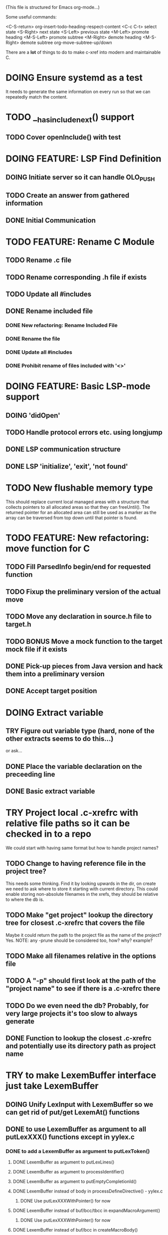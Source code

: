 # -*- org-todo-keyword-faces: (("DOING" . "orange") ("REQUIRES" . "dark orange")) -*-
#+TODO: TODO(t) TRY(y) REQUIRES(r) DOING(i) | DONE(d)

(This file is structured for Emacs org-mode...)

Some useful commands:

  <C-S-return>	org-insert-todo-heading-respect-content
  <C-c C-t>     select state
  <S-Right>     next state
  <S-Left>      previous state
  <M-Left>      promote heading
  <M-S-Left>    promote subtree
  <M-Right>     demote heading
  <M-S-Right>   demote subtree
  org-move-subtree-up/down

There are a *lot* of things to do to make c-xref into modern and maintainable C.

* DOING Ensure systemd as a test
  It needs to generate the same information on every run so that we
  can repeatedly match the content.
* TODO __has_include_next() support
** TODO Cover openInclude() with test
* DOING FEATURE: LSP Find Definition
** DOING Initiate server so it can handle OLO_PUSH
** TODO Create an answer from gathered information
** DONE Initial Communication
* TODO FEATURE: Rename C Module
** TODO Rename .c file
** TODO Rename corresponding .h file if exists
** TODO Update all #includes
** DONE Rename included file
*** DONE New refactoring: Rename Included File
*** DONE Rename the file
*** DONE Update all #includes
*** DONE Prohibit rename of files included with '<>'
* DOING FEATURE: Basic LSP-mode support
** DOING 'didOpen'
** TODO Handle protocol errors etc. using longjump
** DONE LSP communication structure
** DONE LSP 'initialize', 'exit', 'not found'
* TODO New flushable memory type
  This should replace current local managed areas with a structure that
  collects pointers to all allocated areas so that they can freeUntil().
  The returned pointer for an allocated area can still be used as a marker
  as the array can be traversed from top down until that pointer is found.
* TODO FEATURE: New refactoring: move function for C
** TODO Fill ParsedInfo begin/end for requested function
** TODO Fixup the preliminary version of the actual move
** TODO Move any declaration in source.h file to target.h
** TODO BONUS Move a mock function to the target mock file if it exists
** DONE Pick-up pieces from Java version and hack them into a preliminary version
** DONE Accept target position
* DOING Extract variable
** TRY Figure out variable type (hard, none of the other extracts seems to do this...)
   or ask...
** DONE Place the variable declaration on the preceeding line
** DONE Basic extract variable
* TRY Project local .c-xrefrc with relative file paths so it can be checked in to a repo
   We could start with having same format but how to handle project names?
** TODO Change to having reference file in the project tree?
   This needs some thinking. Find it by looking upwards in the dir, on
   create we need to ask where to store it starting with current
   directory. This could enable storing non-absolute filenames in the
   xrefs, they should be relative to where the db is.
** TODO Make "get project" lookup the directory tree for closest .c-xrefrc that covers the file
   Maybe it could return the path to the project file as the name of the project? Yes.
   NOTE: any -prune should be considered too, how? why? example?
** TODO Make all filenames relative in the options file
** TODO A "-p" should first look at the path of the "project name" to see if there is a .c-xrefrc there
** TODO Do we even need the db? Probably, for very large projects it's too slow to always generate
** DONE Function to lookup the closest .c-xrefrc and potentially use its directory path as project name
* TRY to make LexemBuffer interface just take LexemBuffer
** DOING Unify LexInput with LexemBuffer so we can get rid of put/get LexemAt() functions
** DONE to use LexemBuffer as argument to all putLexXXX() functions except in yylex.c
*** DONE to add a LexemBuffer as argument to putLexToken()
**** DONE LexemBuffer as argument to putLexLines()
**** DONE LexemBuffer as argument to processIdentifier()
**** DONE LexemBuffer as argument to putEmptyCompletionId()
**** DONE LexemBuffer instead of body in processDefineDirective() - yylex.c
***** DONE Use putLexXXXWithPointer() for now
**** DONE LexemBuffer instead of buf/bcc/tbcc in expandMacroArgument()
***** DONE Use putLexXXXWithPointer() for now
**** DONE LexemBuffer instead of buf/bcc in createMacroBody()
***** DONE Use putLexXXXWithPointer() for now
**** DONE backpatching of lexems
***** DONE backpatch lexem token in handleCppToken()
****** DONE functions to backpatch lexem token
****** DONE LexemBuffer as parameter to putLexToken()
******* DONE lb->end instead of writePositionP in handleCppToken()
******* DONE lb->end instead of extra parameter in processIdentifier()
******* DONE lb->end instead of extra parameter in getLexemFromLexer()
******* DONE lb->end instead of local variable destination in processDefineDirective()
******** DONE Use putLexTokenWithPointer() instead
***** DONE setting next write position in lexemStream in handleCompletionOrSearch()
****** DONE function to set lb->end (setLexemStreamEnd())
*** DONE Use LexemBuffer as argument to putLexLine()
*** DONE Use LexemBuffer as argument to putLexPositionFields()
**** DONE LexemBuffer instead of local destination in processDefineDirective()
***** DONE Use putLexXXXWithPointer() for now
**** DONE LexemBuffer instead of local variables in collate()
***** DONE Use putLexXXXWithPointer() for now
**** DONE LexemBuffer instead of local variables in createMacroBody()
***** DONE Use putLexXXXWithPointer() for now
*** DONE Use LexemBuffer as argument to putLexPosition()
**** DONE Use lb->end instead of writePositionP in handleCompletionOrSearch()
*** DONE Use LexemBuffer as argument to putLexChar()
*** DONE Use LexemBuffer as argument to putLexInt()
**** DONE lb->end instead of local variable destination in processDefineDirective()
***** DONE Use putLexXXXWithPointer() for now
** DONE Move put...() for complete Lexems (including position, string, ...) to lexembuffer.c
** TRY to use LexemBuffer as argument to all getLexXXX() functions
*** TRY to use LexemBuffer in getLexInt()
**** REQUIRES getExtraLexemInformationFor() to send LexemBuffer instead of pointer
***** REQUIRES currentInput to contain LexemBuffer instead of currentLexemP
*** TRY to use LexemBuffer in getLexToken()
**** REQUIRES getExtraLexemInformationFor() to send LexemBuffer instead of pointer
**** REQUIRES getLexem() and getLexemSavePrevious() to use LexemBuffer instead of pointer
**** REQUIRES collate() to work with LexemBuffer instead of pointers
**** REQUIRES macroArgumentsToString() to work with LexemBuffer instead of LexInput's pointers
*** TRY to use LexemBuffer in getLexPosition()
** TRY to replace putLexXXXWithPointer() in yylex.c
* DOING Select extra defines as necessary depending on compiler discovered as a sideeffect of discoverStandardIncludes()
** DONE clang definition table
** TRY Use compiler identification to set extra needed definitions for clang
* TRY Add yacc parser construct for field in yystype ('$<field>$' and '$<field>3')
  This means access "field" in the YYSTYPE (semantic type) union for
  lh non-terminal (ends with '$' as in '$$') or a numbered rh
  non-terminal (as with '$3'). That field is defined in the YYSTYPE
  but not used in any '%type' declaration meaning all non-terminals
  have it.
* TRY Bug: test_c_extract_function_with_out_variables should actually find the declaration and handle it
* TODO Available refactorings should not show Delete Parameter if there are none
* TODO Available refactorings should not show Move Parameter if there are less than two
* TODO Set xref2 to true as default and then convert all test cases that fail, remove the option
  Hmmm. We only want that when running as a server, right?
** TODO Figure out in which regime xref2 is relevant
* TODO errOut - figure out how they should be set in various scenarios
* TODO ROADMAP
** TODO Project local .c-xrefrc with relative file paths so it can be checked in to a repo
** TODO Cleaner interface Refactorer -> Server/Tag-generator
*** TODO Separate refactory options into separate struct
*** TODO Restructure option handling into -refactory, -server, -generate(?)
    those are main options, you can only have one, and selecting one
    will allow a set of separate options valid for that "mode"
* TODO Store Xrefs in .c-xrefdb parallel to the .c-xrefrc used, remove possibility to define it
  How to make this backwards compatible? We don't need to... If it is empty it will be regenerated
* TODO Header files. There are a number of sections in the proto.h that
  indicates which file/module it declares an externa interface for. We
  should move that to a <module>.h file instead.
* TODO BUG: sometimes cxref data gets out of sync with actual code (in Emacs)
  E.g. when removing a line in a enum list, enums get extra references where they "used
  to be".  Unknown if it has to do with buffer management, it is not possible to
  reproduce yet.  It might be related to re-loading references from the db - it seems it
  only merges new references, and don't correctly remove/move the old ones.
* TODO BUG: an unterminated "assert(" (with the c-xref def of it: MACRO) breaks
  with error message "size of #macro_argument exceeded MACRO_UNIT_SIZE"
* TODO BUG: a completion inside a non-terminated #if.. seems to hang
* TODO Cleanup generateOnlineCxref() which only generates a GOTO
* TODO NEW FEATURES:
** TODO FEATURE: Completion of filenames in #include, currently suggests all symbols, not files
** TODO FEATURE: Organize includes - first own .h, then system <>, then local, each group alphabetically
** TODO FEATURE: New refactoring: change return type of function
** TODO FEATURE: Extract function should extract a boolean function inside an if() correctly
** TODO FEATURE: Extract function should extract a boolean function in an expression correctly
   Currently "for (int i=0; i < sizeof(dispatch)/sizeof(dispatch[0]); i++) {" cannot
   extract the sizeof expression.
** TODO FEATURE: New refactoring: Inline variable ("a=f(); b(a);" => "b(f());")
** TODO FEATURE: Replace variable with value ("inline")
** TODO FEATURE: Remove indirection in parameter ("remove *") and vice versa
** TODO FEATURE: Move function to other module
   The function the point is on (actual implementation, forward declaration, extern
   declaration or an invocation, is moved to another module. If it is static it must
   first be made extern, then the implementation can be moved to "module.c" and the
   extern declaration to "module.h".
* TODO Push options.xref2 into ppc...() functions or create if necessary?
* TODO displayingErrorMessages() seems to be duplicated functionality
  Change to preventErrorMessage() and let logger handle actual prevention?
* TODO Don't do any default operation (currently 'complete') if none given on command line
* TODO How is -olcxcplsearch and -olcxsearch supposed to work? (test_search...)
* TODO REFACTOR: Extract storage/db module interface and implementation
* TODO Why is -olcxbrowse concating the option number without '='? Any more options that do?
* TODO Better, and unified, options handling
There are both "-opt=value" and "-opt value" format options
** TODO If an option requires a value ('-<option>=..'), print an error message for '-<option>'
* TODO Clean up update modes
  There are a number of update modes available from the command line, 'fupdate',
  'updatem', 'update', 'fastupdate' and then there is opt.updateOnlyModifiedFiles
* TODO Make S_caching an abstract data type to hide CachePoint and Caching
* TODO MISSING TEST CASES:
** DONE Test case for Move Parameter
** DONE Test case for dead symbol detection
** DONE Test case for extract variable
** TODO Test case for filtering menues
* TODO BUGS:
** TODO Bug; when deleting the last argument of a function it should replace with 'void'
** TODO Bug: when extracting C function including declarations that are required
   by code left outside the extraction, that declaration is moved to the
   extracted function. This should probably trigger "structure error".
** TODO Bug: translates a bool to int when completing arguments (probably elsewhere also)
** DONE Bug: with g7871f and renaming options.allAllocatedStrings generates "cx_memory resizing required"
* TODO Separate the options into sections and move them to separate structures
  The S_options structure is used to save or possibly create new sets, when
  refactoring. Then it should only contain what's needed for that.
* TODO Make all modules independent on main
** TODO Make refactory.c independent of main
   This probably requires a lot more understanding of refactory.c and why
   it is structured the way it is, it seems to be calling on itself and
   main processing. Also refactory task is always performed in a separate
   process, what happens if we specify -refactory as a PPC command?
** DONE Document why main.h is needed
** DONE Make commons.c independent of main
** DONE Make options.c independent of main
** DONE Make cxref.c independent of main
* TODO Remove all -olcx commands that are not used by the editor interfaces?
* TODO Ensure each header file is not dependent on the fact that some other
  header file is included before it. (Could this be done by taking each
  header file and try to compile it in isolation? It should include
  whatever other things it needs...)
* TODO Ensure every file only includes what it needs so that dependencies
  are as small as possible. This is why IWYU exists!! It means "Include
  What You Use" and is a Clang related project at
  https://github.com/include-what-you-use/include-what-you-use)
* TODO Remove opt.xref2 since edit server mode is always called with this, isn't it?
  If so, make xref2 the way c-xref talks if in server mode. But this should also
  apply for refactory mode, right?
* TODO Cleanup and separate commons, misc and make them independent utility modules
* TODO Why does -refactory read the users default .c-xrefrc? And why does -no-stdoptions
  prevent reading explicit -xrefrc options?
* TODO Ensure all ANSI-C, C99 and C11 keywords (and macros for them?) are
  recognized (list e.g. at
  http://www.c-programming-simple-steps.com/c-keywords.html)

* TODO Memory allocation is home grown, probably out of necessity. Refactor
  to a state where it can be replaced (at least as an experiment) by
  the memory allocation of current run-times. I can't see that even
  32-bit memory restrictions (2 GB) should be a problem. The caching
  might be tied into this, though.

* TODO Naming. Generally it is heavy on short, write-only naming, we should
  move towards full names as much as possible
** TODO Use actual typedef names where ever possible
** DONE Remove S_, s_ and other naming conventions

* TODO Macros. There are many things that might need the magic of macros, but we
  should watch out for "macro for optimisation" and remove that.
* DONE Cannot mock structs as arguments like in symbol.mock
Yes we can! By converting it to a pointer in the mock function
* DONE Rename vApplClass - but to what? what is it?
  It's the fileNumber for the include file, if the symbol type is CppInclude
* DONE Always pass Position by-value
* DONE An option that creates a list of commands given to c-xref so that they can be replayed exactly later
* DONE Turn lexembuffer functions into methods on the buffer
  get/putLexZZZ() uses pointers to chars, why not a lexembuffer?
  When do we point to something not a lexembuffer?
* DONE Figure out, and if possible, clean up, how 'refactory' calls 'server'
  Currently it is done using the argv vector, would probably be cleaner using a specific option struct
* DONE BUG: Selecting automatic project selection after having set a specific does not seem to work
* DONE Turn uint32-test into a test for all C99 predefined symbols to ensure every compiler/environment gets them defined
  https://en.cppreference.com/w/c/types/integer
* DONE Refactor to remove olcx-memory allocation from memory.c
* DONE Remove explicit support for Xemacs in elisp
* DONE Remove all version control cruft from editor adapter
* DONE Menu option to upgrade 'c-xrefactory' - it should, in principle, just be "git pull, kill c-xref, make prod, reload c-xref.el, c-xrefactory.el"
* DONE Fix so that "extract" is not available unless an explicit region is active
* DONE Fix a test for removing last parameter of a macro (in test_delete_last_macro_arg)
It is not working due to some strange issue with "Parameter number out
of limits" when removing the parameter from the actual arguments list
* DONE All fillXXX() should not be mocked but have the same body as the real one
* DONE Modules. Better use of modules (Clean Code/Architecture/Hexagonal)
  The hash tables and lists are such candidates. If we do that it would be much
  easier to mock and unit test other modules.
** DONE Extract PPC-functions from misc.c into a ppc-module
* DONE BUG: Progress now (b7c1d) shows fewer of the numbers
This may have been trashed when hiding refactoringOptions in refactory.c. E.g. a "create" on c-xrefactory itself
now only shows "10%" and then nothing until it's done.
* DONE FEATURE: Handle void as no parameters in formal argument lists, e.g. when refactoring them
** DONE test_remove_void_parameter -> parameter number out of limits
** DONE test_add_parameter_to_void
* DONE Unmacrofy NEXT_.._ARG()
* DONE Move mainHandleSetOption() to options.c
* DONE Architecture diagrams using C4-PlantUML - started in ...design.asciidoc
* DONE Convert fillBits() with explicit setting of "properties" like access, storage etc.
* DONE Abstract refTab
** DONE Implement table functions as per other tables (getReferenceItem
* DONE Abstract editorBufferTable as per fileItemTable
* DONE Abstract away struct stat - figure out which parts are actually used
  ... so we don't need to store the whole st struct...
  "grep stat\\. *.c" indicates that the following are used:
  - st_mtime
  - st_size
  - st_mode (with S_IFDIF)
* DONE Can we remove -user option? YES! Emacs treats frames a users for different browsing contexts
* DONE Move XX_ALLOCC and friends to "memory" module
* DONE Turn the out parameter "position" of XXXTabAdd to return value instead, so it can be ignored without unused variable
* DONE Introduce adapter for stat() in fileio
We are only using the following attributes of the struct stat:
- st_mode : for file typing (DIR, REG, ...)
- st_size
- st_mtime
** DONE Introduce editorFileExists()
** DONE Introduce editorFileModificationTime() to replace stat.st_mtime query
** DONE Introduce editorFileSize() to replace stat.st_size query          
* DONE Include of <file> does not follow standard so Cgreen's 'internal/...' is not found
* DONE Use -trace and -debug to change level in log file only
* DONE Handle for-loops with declarations ("for (int i = 0;...")
** DONE Grammar changes for C and Yacc
** DONE Scope rules for loop variable, don't really understand how that works...
   Seems to be working?!??! Check that it does using push-go and extract.
* DONE Update to rxi/log.c of 2020 - requires reimplementing `log_with_line()`
* DONE Re-generate `c-xrefprotocol.el` on builds on src rather than on prod builds to avoid package update problems
* DONE Add menu for running the tutorial (in C or Java)
** DONE Elisp function to copy cexercise to /tmp and visit it
** DONE Menu for the two exercises
* DONE Investigate why test_uint32_t fails on some systems
Maybe they don't define the required standard types using header files, or we need some
flag for C99 compatibility? Should we revert to pre-defining the standard symbols?

Seems like the current strategy actually works...
* DONE Make C-xref->Misc->About show commit-id
* DONE Replace the -1/-2 return cases for getLexA() with longjmp(<reason>)
* DONE Implement non-standard #include_next since both gcc and clang is using it in system headers
* DONE Rename int2StringTabs, should not have Init in them
Yes, they should since they are the init data for some tables used at run-time. 
* DONE Unify the two documentation sets (html+txt) into Markdown
* DONE Fix the move_class test
* DONE Remove option brief_cxref - completely unnecessary
* DONE Current script for autodiscovered test_<case> does not abort when the test fails
* DONE Make all tests runable without debug build (-trace e.g.)
* DONE Make some tests (e.g. test_cexercise_browsing) independent on where standard includes are located
E.g. that test has "/usr/include" on Linux but "/Applications/X-code.app/.../SDKs/MacOSX.sdk/usr/include/" on MacOS
* DONE Some code in yacc semantic actions is not detected (try F6 on .reference)
  It seems that it is primarily java_parser.y that has this problem. See
  issue on github. One theory might be that "/*&" is not handled in
  yacc-files under some circumstances. There is a line in lex.c that
  handles this, we could see if it triggers...
* DONE Check if the C-part of Yacc grammar is identical, and if so extract it
* DONE Create testcases for all jexercise and cexercise steps
* DONE Remove zlib from repo, point to it's repo instead
* DONE Split out more specific tests from ?exercise tests, like "rename_with_conflicts"
* DONE Tool to convert debug log from Emacs/c-xref into commands for edit-server-driver.py
* DONE Introduce data driven strategy to find java runtime
Java up to v8 uses /bin/java[.exe], Java 9 and higher has no rt.jar at
all.
* DONE Read java runtime which now has many more options
** DONE Understand why reading jar takes up all memory
** DONE Support new class file constant pool items for v52.0
** DONE Crash when swapping CXrefs after reading jdk1.8.0_121_jre_lib_rt.jar
Actually not done, since swapping while reading jar file still crashes
* DONE Define face for completion that works for dark themes
* DONE c-xref-key-binding "local" should set M-TAB to completion
Well, actually not really done, but I found how to make M-TAB do completion...
* DONE Document that the "distribution" method is unsupported
* DONE Clean up documentation, primarily remove 'create_distribution'
* DONE Function-ify lexmac macros
* DONE Change structure declarations in proto.h into ideomatic struct
  {struct} typedefs instead of using typenames generated into the
  strTdef file. See NOTES.md. Few examples of strategy is implemented
  with cctNode and position. Primary benefit is to be able to use
  renaming on them...
* DONE Extract charbuf module
* DONE Make Makefile.common look for our patched yacc and if it's not
  available ignore yacc-rules otherwise always run yacc.
* DONE Initialize memory's injected error functions in main.c, but it still works?
* DONE Change all "-no_" options to modern "-no-"
* DONE Rename some of the options, like -no_str -> -no-structs
* DONE Re-fix #13, since it was reverted since it trashed extract for Java with local variables
* DONE Extract a lexembuffer module
* DONE Use enum types wherever possible Storage, SymbolType
  Which are left to do?
* DONE Unittests for memory module
* DONE Test for Java using JRegr sources
* DONE Remove enum generation by using CPP magic
  In order to
  - simplify the code by removing the whole generate regime
  - avoid regeneration different enum string sets on various platforms
  - be explicit about which enums that actually need string representations
  we will
  - replace re-generation of all enums with some macro magic to produce both
  enum values and strings in the modules themselves as part of the declaration

  We don't need the complex logic of the whole generate_regime if we
  only want to be able to print the strings for the values (see
  https://stackoverflow.com/a/10966395/204658)

  Currently all enums included are generated, but that includes ones
  that are in the systems headers which in turns creates different
  output. It is better to be precise about which you want to be generated.

  Currently only the following are actually used:
  - miscellaneous
  - referenceCategory (removed use of enumTxt for it)
  - storage (done)
  - type (done)
  - usage (done)

  Re-test this with "ls *.c | grep -v enumTxt | xargs grep -h -o '[^ ("*,]*EnumName\[[^ ]*' | sed -e 's/\[.*//g' | sort | uniq"
* DONE Replace "int lexem" with an enum for all lexems, "Lexem lexem"?
* DONE Start using log.c functions to log to a separate log file
  Adjust options so that we can better control logging for various
  modules(?)
** DONE Include and start using log()
** DONE Move output from log() from dumpOut to some logFile
* DONE Figure out a way to remove "commons.c 295" from all parser error messages
* DONE Don't overwrite enumTxt.g.[ch] if they are different, separate target?
  If the change creates broken (like empty) enum-files we should not just overwrite
  the working ones. Create a separate target to run to explicitly do that and say
  so in the output. E.g. "REGENERATED: inspect and do 'make enums' if correct"
* DONE Introduce -compiler option for C so that we can ensure discovery works
* DONE Remove the global tmpBuff
* DONE Introduce fileio layer for fopen, fread etc. and possibly copyFile...
* DONE Handle struct literals ("(type){.field = data, ...}")
** DONE Create test case
** DONE Create AST using parsing
** DONE Add as reference to the field
* DONE Add a test for reading class files (note only 1.4 max for now...)
* DONE Ensure that token declarations in the parsers are exactly the same
  They must be, but Yacc does not allow #include of a common file.
* DONE Investigate to remove S_classTreeData
* DONE Remove code for generation of str_fill & str_copy
* DONE Remove bootstrap step (strfill and local definitions)
** DONE Remove bootstrap enumTxt generation
   To retain the feature that some enums have there values as strings,
   and be sure that if we change the enum, those will change too. Instead
   of generating them as a pre-requisite we will generate them after.
** DONE Remove the need for FILL_xxx macros
   At this point there are 66, 65, 64, 63, 62, 41, 33, 15, 8 FILL-macros that are in use
*** DONE Remove position from proto.h
*** DONE Remove FILLF_typeModifier
*** DONE Remove chReference from proto.h
*** DONE Remove FILL_editor* from strFill
**** DONE Remove FILL_editorBuffer from strFill
***** DONE Move editorBuffer from proto.h to editor.h
*** DONE Remove FILL_chReference
*** DONE Remove cachePoint from proto.h
*** DONE Remove editorBuffer from proto.h
*** DONE Remove caching from proto.h
*** DONE Remove fileItem from proto.h
*** DONE Remove FILL_intlist
**** DONE Replace FILL_intList so we can remove strFill-dependency from classh.c
**** DONE Move intlist from proto.h to html.h
*** DONE Remove FILL_symbol()
***** DONE Remove #include "symbol" from proto.h
***** DONE semact.c requires FILL_symbolBits which are not strFill'ed
      if symbol.h is not in proto.h. We need to create fillSymbolBits()
***** DONE Replace 0 with ACC_DEFAULT in calls to fillSymbolBits()
****** DONE symtab.h: unknown type name Symbol: include symbol instead of proto
******* DONE hashlist.th bool
***** DONE Replace all FILL_symbol() calls
***** DONE Move Symbol struct to Symbol-module
***** DONE Create a Symbol module with newSymbolxxx() & fillSymbolxxx()
      The call pattern XX_ALLOC... FILL_symbolBits ... FILL_symbol is
      prominent. And if we remove all instances where a newSymbol() function
      returning a pointer would work that's a big step. Started on the
      "remove-fill-symbol" branch. There is still an issue in that the
      FILL_symbol macro takes one argument which is the name of the union
      field that the next argument should assign to (is this a general
      pattern for FILL-generation? Probably) Suggested solution is one
      newSymbol<field>() for each of the necessary fields that are actually used.
*** DONE Remove FILL_symbollist() macro
** DONE Remove generation of str_fill from build
** DONE Remove compiler_defines.h
*** DONE Re-work standard options, since reading included system files may
* DONE Remove all QNX-stuff
  depend on them. Think about calling compiler to get defines, much like
  generation of "compiler_defines.g.h" was done. Here's what that did to
  get a list of #defines:

  echo | gcc -dM -E -

  It should be possible to piggyback on the command line options
  handling. That is performed by the last lines in
  addMacroDefinedByOption().
* DONE Use Yacc's -p for "symbol_prefix" instead of the #defines?
* DONE Rename classh to classhierarchy
* DONE make memory.c (linkage) independent on all other modules
  One way to do this to inject the remaining, problematic, dependencies
  such as internalCheckFail(), removeFromTrailUntil() and fatalError()
* DONE Move all function prototypes from proto.h to <module>.h
* DONE Create test case for converting virtual function to static
* DONE Fix tests/olcx_refactor_rename gets "buf is not valid"
* DONE Rename all bb -> ast
* DONE enumTxt.c is a generated set of strings for the enum values in
  proto.h, but the extern declarations of them are in strTdef.g. A
  cleaner way would be to generate them into an "enumTxt.h" (or a
  better name, such as 'generated_enum_strings.h').
  ACTUALLY: split generation of enumTxt header to its own header file
  with the naming strategy as for the others.
* DONE Rename maTab to macroArgTab
* DONE Make fillSymbol() and newSymbol() set default symbolBits
  then we only need to set non-default values (which could be done
  using setType(), setStorage() and so on, functions
* DONE Remove FILLF_fileItem() by replacing it with fillFileItem()
** DONE Make hashTabAdd() return int rather than *int out arg
*** DONE Make IsMember() return position rather than out argument
**** DONE Replace fileTabIsMember() with fileTabExists()/fileTabLookup()
**** DONE Implement fileTabLookup()
*** DONE Make addFileTabItem return the position rather than out arg
**** DONE Cover jarFileParse() with test
* DONE Create a map of how structs are dependent on each other
* DONE Add an -exit option so that clients can take down server cleanly
* DONE Ensure only externally used functions are visible in the modules
  header file. And that only those are "non-static" in the C file.
* DONE Make edit_server_driver read output from pipespy
  Idea is to be able to record interactions and then re-play them
  with the driver.
* DONE Build a protocol spy that can be put between the editor and the
  server to inspect and learn about the communication. It should be
  fairly easy, just start up like c-xref does, start the real c-xref
  with the startup arguments. Shuffle all communication on to the other
  while logging the messages to a file.

* DONE Although generation of typedef's etc. in strTdef et al might be
  questioned we need to handle that for now, but at least let's add
  #ifndef guards so that any file that requires a typedef can include
  them without need to consider the order of the included
  files. (Until we get into a dependency loop...)

* DONE Change naming strategy for the bootstrap and generated
  files. "*.bs.h" is now a bootstrap file, while *.g.h" is the local
  generated one using the boostrap version of c-xref. Also a single
  header file for each of the generated files is now taking care of
  the BOOTSTRAPPING ifdef and include the correct bootstrap or
  generated file.

* DONE Unit tests. There are now some simple ones. We need to get some working as
  quickly as possible. Meanwhile there are some functional level tests
  in ../tests, but as all integrating tests with I/O they are quite
  slow. (And some only work on huge data, because that was the test
  case given for some issues, and I really want to have a test case
  for each issue before fixing it, if possible.)

* DONE Make yacc parsing allowed the default. Change Makefile.common so
  that YACCALLOWED is reversed, i.e. if you *don't* want yacc parsing
  in the build c-xref set EXCLUDE_YACC_PARSING (or something similar)
  ACTUALLY: removed conditionals around that code, and kept the CCC
  conditionals.

* DONE Refactor out the hashtables and lists to separate modules.
* DONE Fix byacc skeleton to "goto <non-used label>" by remove ifdef around "lint"
